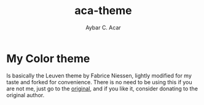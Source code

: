 #+TITLE:     aca-theme
#+AUTHOR:    Aybar C. Acar
#+KEYWORDS:  emacs, leuven, custom theme, color theme, light
#+LANGUAGE:  en


* My Color theme

   Is basically the Leuven theme by Fabrice Niessen, lightly modified for my taste and forked for convenience. There is no need to be using this if you are not me, just go to the [[https://github.com/fniessen/emacs-leuven-theme][original]], and if you like it, consider donating to the original author.





